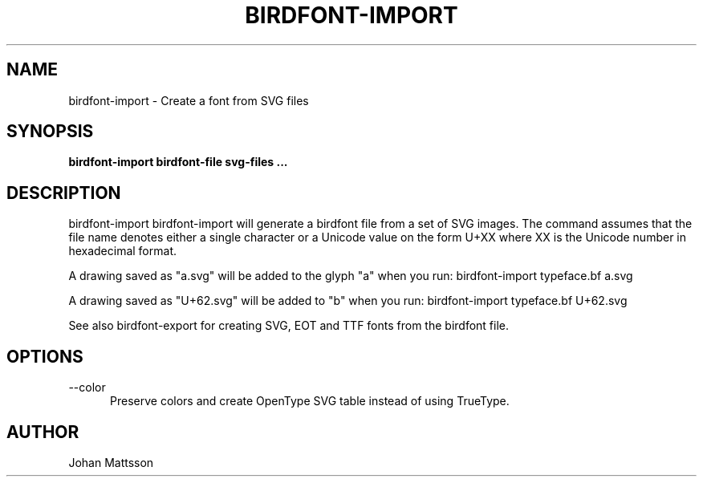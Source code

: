 .TH BIRDFONT-IMPORT 1 LOCAL

.SH NAME
birdfont-import - Create a font from SVG files
.SH SYNOPSIS
.B birdfont-import birdfont-file svg-files ...
.SH DESCRIPTION
birdfont-import 
birdfont-import will generate a birdfont file from a set of SVG images. 
The command assumes that the file name denotes either a single character
or a Unicode value on the form U+XX where XX is the Unicode number in
hexadecimal format.

A drawing saved as "a.svg" will be added to the glyph "a" when you run:
birdfont-import typeface.bf a.svg

A drawing saved as "U+62.svg" will be added to "b" when you run: 
birdfont-import typeface.bf U+62.svg

See also birdfont-export for creating SVG, EOT and TTF fonts from the
birdfont file.

.SH OPTIONS
.TP 5
\--color
Preserve colors and create OpenType SVG table instead of using TrueType.

.SH AUTHOR
Johan Mattsson
